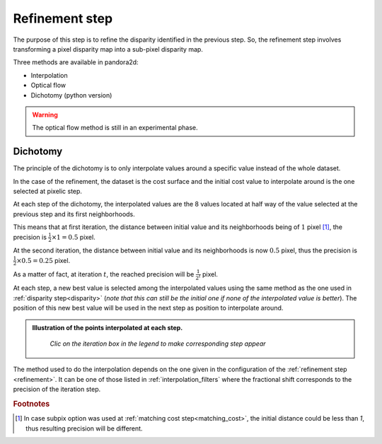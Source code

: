 .. _refining disparity:

Refinement step
===============
The purpose of this step is to refine the disparity identified in the previous step.
So, the refinement step involves transforming a pixel disparity map into a sub-pixel disparity map.


Three methods are available in pandora2d:

- Interpolation
- Optical flow
- Dichotomy (python version)

.. warning::
    The optical flow method is still in an experimental phase.

Dichotomy
---------

The principle of the dichotomy is to only interpolate values around a specific value instead of the whole dataset.

In the case of the refinement, the dataset is the cost surface and the initial cost value to interpolate around is the one selected at pixelic step.

At each step of the dichotomy, the interpolated values are the 8 values located at half way of the value selected at the previous step and its first neighborhoods.

This means that at first iteration, the distance between initial value and its neighborhoods being of :math:`1` pixel [#]_, the precision is :math:`\frac{1}{2}\times 1 = 0.5` pixel.

At the second iteration, the distance between initial value and its neighborhoods is now :math:`0.5` pixel, thus the precision is :math:`\frac{1}{2}\times0.5=0.25` pixel.

As a matter of fact, at iteration :math:`t`, the reached precision will be :math:`\frac{1}{2^t}` pixel.

At each step, a new best value is selected among the interpolated values using the same method as the one used in :ref:`disparity step<disparity>` (*note that this can still be the initial one if none of the interpolated value is better*).
The position of this new best value will be used in the next step as position to interpolate around.

.. admonition:: Illustration of the points interpolated at each step.
   :name: Dichotomy principle schema

    *Clic on the iteration box in the legend to make corresponding step appear*

    .. raw:: html
       :file: ../Images/Dichotomy_principle.drawio.html

The method used to do the interpolation depends on the one given in the configuration of the :ref:`refinement step <refinement>`.
It can be one of those listed in :ref:`interpolation_filters` where the fractional shift corresponds to the precision of the iteration step.

.. rubric:: Footnotes
.. [#] In case subpix option was used at :ref:`matching cost step<matching_cost>`, the initial distance could be less than `1`, thus resulting precision will be different.